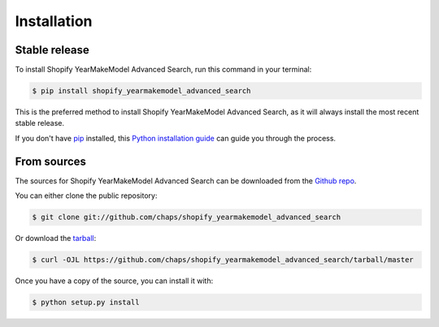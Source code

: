.. highlight:: shell

============
Installation
============


Stable release
--------------

To install Shopify YearMakeModel Advanced Search, run this command in your terminal:

.. code-block:: console

    $ pip install shopify_yearmakemodel_advanced_search

This is the preferred method to install Shopify YearMakeModel Advanced Search, as it will always install the most recent stable release.

If you don't have `pip`_ installed, this `Python installation guide`_ can guide
you through the process.

.. _pip: https://pip.pypa.io
.. _Python installation guide: http://docs.python-guide.org/en/latest/starting/installation/


From sources
------------

The sources for Shopify YearMakeModel Advanced Search can be downloaded from the `Github repo`_.

You can either clone the public repository:

.. code-block:: console

    $ git clone git://github.com/chaps/shopify_yearmakemodel_advanced_search

Or download the `tarball`_:

.. code-block:: console

    $ curl -OJL https://github.com/chaps/shopify_yearmakemodel_advanced_search/tarball/master

Once you have a copy of the source, you can install it with:

.. code-block:: console

    $ python setup.py install


.. _Github repo: https://github.com/chaps/shopify_yearmakemodel_advanced_search
.. _tarball: https://github.com/chaps/shopify_yearmakemodel_advanced_search/tarball/master
